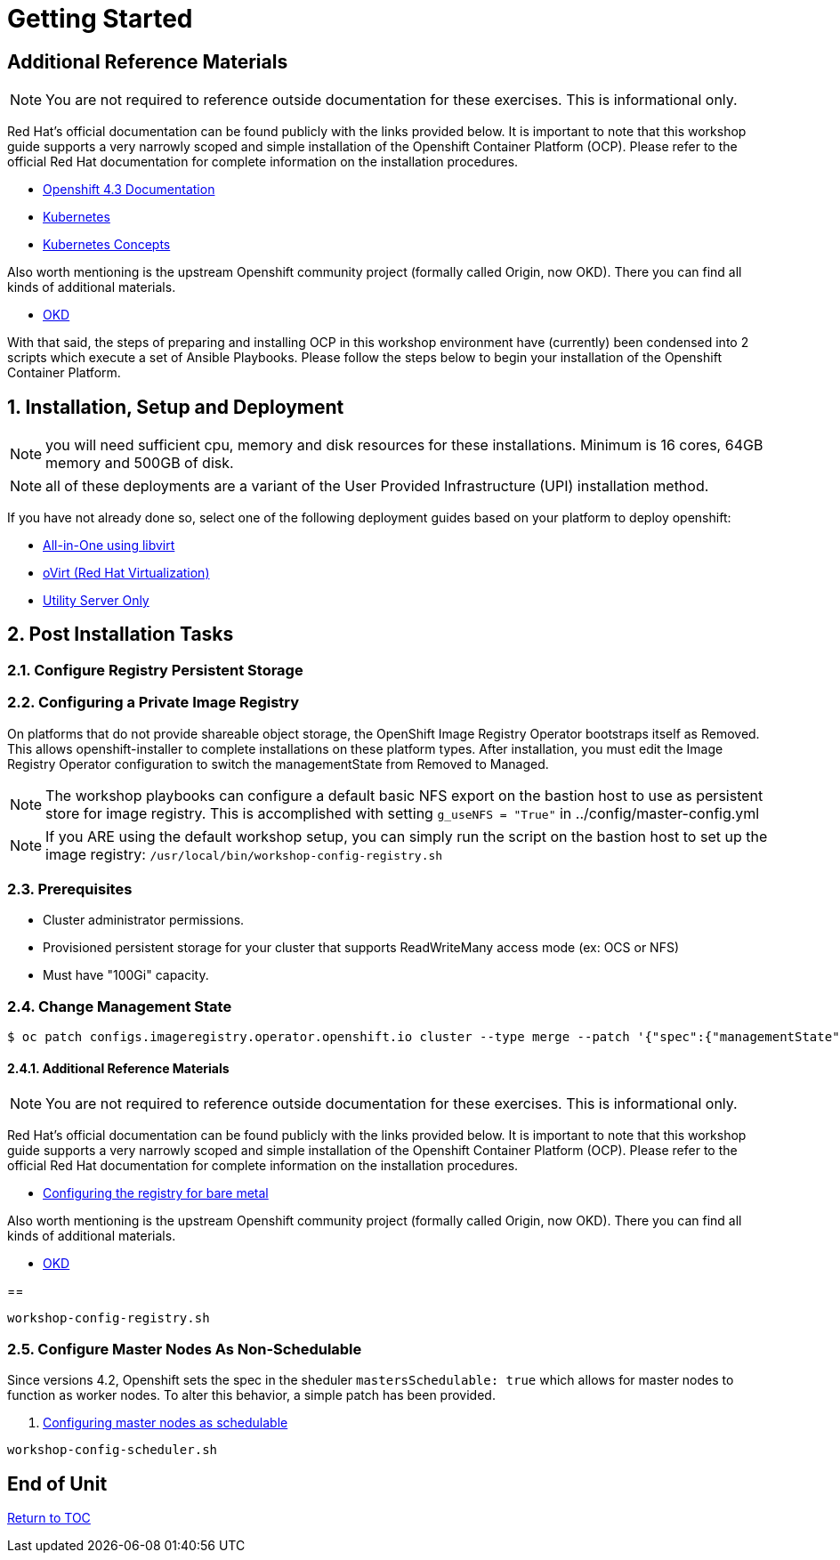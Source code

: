 :gitrepo: https://github.com/xtophd/OCP-Workshop
:includedir: _includes
:doctype: book
:sectnums:
:sectnumlevels: 3
ifdef::env-github[]
:tip-caption: :bulb:
:note-caption: :information_source:
:important-caption: :heavy_exclamation_mark:
:caution-caption: :fire:
:warning-caption: :warning:
endif::[]

= Getting Started

[discrete]
== Additional Reference Materials

NOTE: You are not required to reference outside documentation for these exercises.  This is informational only.

Red Hat's official documentation can be found publicly with the links provided below.  It is important to note that this workshop guide supports a very narrowly scoped and simple installation of the Openshift Container Platform (OCP).  Please refer to the official Red Hat documentation for complete information on the installation procedures.


    * link:https://docs.openshift.com/container-platform/4.3/welcome/index.html[Openshift 4.3 Documentation]

    * link:https://kubernetes.io/docs/home/[Kubernetes]

    * link:https://kubernetes.io/docs/concepts/[Kubernetes Concepts]

Also worth mentioning is the upstream Openshift community project (formally called Origin, now OKD).  There you can find all kinds of additional materials.

    * link://https://www.okd.io/[OKD]

With that said, the steps of preparing and installing OCP in this workshop environment have (currently) been condensed into 2 scripts which execute a set of Ansible Playbooks.  Please follow the steps below to begin your installation of the Openshift Container Platform.

== Installation, Setup and Deployment

NOTE: you will need sufficient cpu, memory and disk resources for these installations.  Minimum is 16 cores, 64GB memory and 500GB of disk.  

NOTE: all of these deployments are a variant of the User Provided Infrastructure (UPI) installation method.

If you have not already done so, select one of the following deployment guides based on your platform to deploy openshift:

  * link:{docsdir}/{includedir}/Install-AIO-Libvirt.adoc[All-in-One using libvirt]
  * link:{docsdir}/{includedir}/Install-oVirt.adoc[oVirt (Red Hat Virtualization)]
  * link:{docsdir}/{includedir}/Install-Utiliity-Only.adoc[Utility Server Only]

== Post Installation Tasks

=== Configure Registry Persistent Storage

=== Configuring a Private Image Registry

On platforms that do not provide shareable object storage, the OpenShift Image Registry Operator bootstraps itself as Removed. 
This allows openshift-installer to complete installations on these platform types.  After installation, you must edit the 
Image Registry Operator configuration to switch the managementState from Removed to Managed.

NOTE: The workshop playbooks can configure a default basic NFS export on the bastion host to use as persistent store for image registry.  This is accomplished with setting `g_useNFS = "True"` in ../config/master-config.yml

NOTE: If you ARE using the default workshop setup, you can simply run the script on the bastion host to set up the image registry: `/usr/local/bin/workshop-config-registry.sh`

=== Prerequisites

    * Cluster administrator permissions.
    * Provisioned persistent storage for your cluster that supports ReadWriteMany access mode (ex: OCS or NFS)
    * Must have "100Gi" capacity.
    
=== Change Management State

----
$ oc patch configs.imageregistry.operator.openshift.io cluster --type merge --patch '{"spec":{"managementState":"Managed"}}'
----

==== Additional Reference Materials

NOTE: You are not required to reference outside documentation for these exercises.  This is informational only.

Red Hat's official documentation can be found publicly with the links provided below.  It is important to note that this workshop guide supports a very narrowly scoped and simple installation of the Openshift Container Platform (OCP).  Please refer to the official Red Hat documentation for complete information on the installation procedures.


    * link:https://docs.openshift.com/container-platform/4.5/registry/configuring_registry_storage/configuring-registry-storage-baremetal.html[Configuring the registry for bare metal]

Also worth mentioning is the upstream Openshift community project (formally called Origin, now OKD).  There you can find all kinds of additional materials.

    * link://https://www.okd.io/[OKD]

==


----
workshop-config-registry.sh
----

=== Configure Master Nodes As Non-Schedulable

Since versions 4.2, Openshift sets the spec in the sheduler  `mastersSchedulable: true` which allows for master nodes to function as worker nodes.  To alter this behavior, a simple patch has been provided.

    . link:https://docs.openshift.com/container-platform/4.5/nodes/nodes/nodes-nodes-working.html#nodes-nodes-working-master-schedulable_nodes-nodes-working[Configuring master nodes as schedulable]

----
workshop-config-scheduler.sh
----

[discrete]
== End of Unit

link:../OCP-Workshop.adoc#toc[Return to TOC]

////
Always end files with a blank line to avoid include problems.
////

